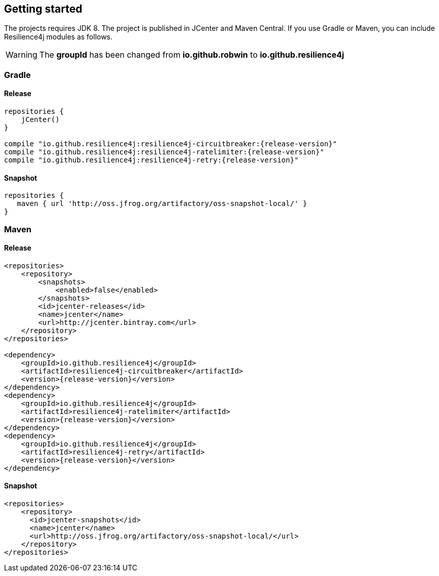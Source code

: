 == Getting started

The projects requires JDK 8. The project is published in JCenter and Maven Central.
If you use Gradle or Maven, you can include Resilience4j modules as follows.

WARNING: The *groupId* has been changed from *io.github.robwin* to *io.github.resilience4j*

=== Gradle

==== Release
[source,groovy, subs="attributes"]
----
repositories {
    jCenter()
}

compile "io.github.resilience4j:resilience4j-circuitbreaker:{release-version}"
compile "io.github.resilience4j:resilience4j-ratelimiter:{release-version}"
compile "io.github.resilience4j:resilience4j-retry:{release-version}"
----

==== Snapshot

[source,groovy]
----
repositories {
   maven { url 'http://oss.jfrog.org/artifactory/oss-snapshot-local/' }
}
----

=== Maven
==== Release

[source,xml, subs="specialcharacters,attributes"]
----
<repositories>
    <repository>
        <snapshots>
            <enabled>false</enabled>
        </snapshots>
        <id>jcenter-releases</id>
        <name>jcenter</name>
        <url>http://jcenter.bintray.com</url>
    </repository>
</repositories>

<dependency>
    <groupId>io.github.resilience4j</groupId>
    <artifactId>resilience4j-circuitbreaker</artifactId>
    <version>{release-version}</version>
</dependency>
<dependency>
    <groupId>io.github.resilience4j</groupId>
    <artifactId>resilience4j-ratelimiter</artifactId>
    <version>{release-version}</version>
</dependency>
<dependency>
    <groupId>io.github.resilience4j</groupId>
    <artifactId>resilience4j-retry</artifactId>
    <version>{release-version}</version>
</dependency>
----

==== Snapshot

[source,java]
----
<repositories>
    <repository>
      <id>jcenter-snapshots</id>
      <name>jcenter</name>
      <url>http://oss.jfrog.org/artifactory/oss-snapshot-local/</url>
    </repository>
</repositories>
----